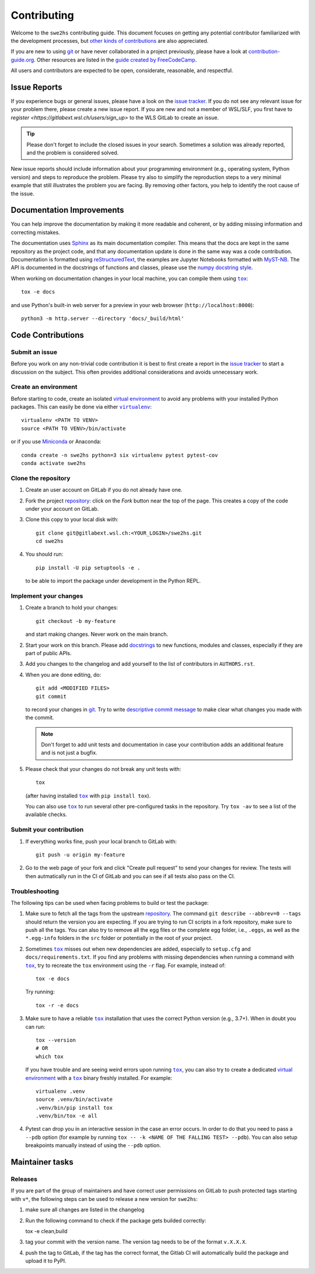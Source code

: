 ============
Contributing
============

Welcome to the ``swe2hs`` contributing guide. This document focuses on getting any 
potential contributor familiarized with the development processes, 
but `other kinds of contributions`_ are also appreciated.

If you are new to using git_ or have never collaborated in a project previously,
please have a look at `contribution-guide.org`_. Other resources are
listed in the `guide created by FreeCodeCamp`_.

All users and contributors are expected to be open,
considerate, reasonable, and respectful. 


Issue Reports
=============

If you experience bugs or general issues, please have a look
on the `issue tracker`_. If you do not see any relevant issue for your problem 
there, please create a new issue report. If you are new and not a member of 
WSL/SLF, you first have to `register <https://gitlabext.wsl.ch/users/sign_up>` 
to the WLS GitLab to create an issue.

.. tip::
   Please don't forget to include the closed issues in your search.
   Sometimes a solution was already reported, and the problem is considered
   solved.

New issue reports should include information about your programming environment
(e.g., operating system, Python version) and steps to reproduce the problem.
Please try also to simplify the reproduction steps to a very minimal example
that still illustrates the problem you are facing. By removing other factors,
you help to identify the root cause of the issue.


Documentation Improvements
==========================

You can help improve the documentation by making it more readable and coherent, or
by adding missing information and correcting mistakes.

The documentation uses Sphinx_ as its main documentation compiler.
This means that the docs are kept in the same repository as the project code, and
that any documentation update is done in the same way was a code contribution.
Documentation is formatted using reStructuredText_, the examples are Jupyter 
Notebooks formatted with MyST-NB_. The API is documented in the docstrings of
functions and classes, please use the `numpy docstring style`_.

When working on documentation changes in your local machine, you can
compile them using |tox|_::

    tox -e docs

and use Python's built-in web server for a preview in your web browser
(``http://localhost:8000``)::

    python3 -m http.server --directory 'docs/_build/html'


Code Contributions
==================


Submit an issue
---------------

Before you work on any non-trivial code contribution it is best to first create
a report in the `issue tracker`_ to start a discussion on the subject.
This often provides additional considerations and avoids unnecessary work.

Create an environment
---------------------

Before starting to code, create an isolated `virtual
environment`_ to avoid any problems with your installed Python packages.
This can easily be done via either |virtualenv|_::

    virtualenv <PATH TO VENV>
    source <PATH TO VENV>/bin/activate

or if you use Miniconda_ or Anaconda::

    conda create -n swe2hs python=3 six virtualenv pytest pytest-cov
    conda activate swe2hs

Clone the repository
--------------------

#. Create an user account on |the repository service| if you do not already have one.
#. Fork the project repository_: click on the *Fork* button near the top of the
   page. This creates a copy of the code under your account on |the repository service|.
#. Clone this copy to your local disk with::

    git clone git@gitlabext.wsl.ch:<YOUR_LOGIN>/swe2hs.git
    cd swe2hs

#. You should run::

    pip install -U pip setuptools -e .

   to be able to import the package under development in the Python REPL.


Implement your changes
----------------------

#. Create a branch to hold your changes::

    git checkout -b my-feature

   and start making changes. Never work on the main branch.

#. Start your work on this branch. Please add docstrings_ to new
   functions, modules and classes, especially if they are part of public APIs.

#. Add you changes to the changelog and add yourself to the list of contributors
   in ``AUTHORS.rst``.

#. When you are done editing, do::

    git add <MODIFIED FILES>
    git commit

   to record your changes in git_. Try to write `descriptive commit message`_ to make 
   clear what changes you made with the commit.

   .. note:: Don't forget to add unit tests and documentation in case your
      contribution adds an additional feature and is not just a bugfix.

#. Please check that your changes do not break any unit tests with::

    tox

   (after having installed |tox|_ with ``pip install tox``).

   You can also use |tox|_ to run several other pre-configured tasks in the
   repository. Try ``tox -av`` to see a list of the available checks.

Submit your contribution
------------------------

#. If everything works fine, push your local branch to |the repository service| with::

    git push -u origin my-feature

#. Go to the web page of your fork and click |contribute button|
   to send your changes for review. The tests will then autmatically run in the CI
   of GitLab and you can see if all tests also pass on the CI. 


Troubleshooting
---------------

The following tips can be used when facing problems to build or test the
package:

#. Make sure to fetch all the tags from the upstream repository_.
   The command ``git describe --abbrev=0 --tags`` should return the version you
   are expecting. If you are trying to run CI scripts in a fork repository,
   make sure to push all the tags.
   You can also try to remove all the egg files or the complete egg folder, i.e.,
   ``.eggs``, as well as the ``*.egg-info`` folders in the ``src`` folder or
   potentially in the root of your project.

#. Sometimes |tox|_ misses out when new dependencies are added, especially to
   ``setup.cfg`` and ``docs/requirements.txt``. If you find any problems with
   missing dependencies when running a command with |tox|_, try to recreate the
   ``tox`` environment using the ``-r`` flag. For example, instead of::

    tox -e docs

   Try running::

    tox -r -e docs

#. Make sure to have a reliable |tox|_ installation that uses the correct
   Python version (e.g., 3.7+). When in doubt you can run::

    tox --version
    # OR
    which tox

   If you have trouble and are seeing weird errors upon running |tox|_, you can
   also try to create a dedicated `virtual environment`_ with a |tox|_ binary
   freshly installed. For example::

    virtualenv .venv
    source .venv/bin/activate
    .venv/bin/pip install tox
    .venv/bin/tox -e all

#. Pytest can drop you in an interactive session in the case an error occurs.
   In order to do that you need to pass a ``--pdb`` option (for example by
   running ``tox -- -k <NAME OF THE FALLING TEST> --pdb``).
   You can also setup breakpoints manually instead of using the ``--pdb`` option.


Maintainer tasks
================

Releases
--------


If you are part of the group of maintainers and have correct user permissions
on GitLab to push protected tags starting with ``v*``, the following steps can be 
used to release a new version for ``swe2hs``:

#. make sure all changes are listed in the changelog
#. Run the following command to check if the package gets builded correctly::

   tox -e clean,build

#. tag your commit with the version name. The version tag needs to be of the 
   format ``v.X.X.X``.
#. push the tag to GitLab, if the tag has the correct format, the Gitlab CI will 
   automatically build the package and upload it to PyPI. 

.. |the repository service| replace:: GitLab
.. |contribute button| replace:: "Create pull request"

.. _repository: https://code.wsl.ch/aschauer/swe2hs
.. _issue tracker: https://code.wsl.ch/aschauer/swe2hs/-/issues



.. |virtualenv| replace:: ``virtualenv``
.. |pre-commit| replace:: ``pre-commit``
.. |tox| replace:: ``tox``


.. _black: https://pypi.org/project/black/
.. _CommonMark: https://commonmark.org/
.. _contribution-guide.org: https://www.contribution-guide.org/
.. _creating a PR: https://docs.github.com/en/pull-requests/collaborating-with-pull-requests/proposing-changes-to-your-work-with-pull-requests/creating-a-pull-request
.. _descriptive commit message: https://chris.beams.io/posts/git-commit
.. _docstrings: https://www.sphinx-doc.org/en/master/usage/extensions/napoleon.html
.. _first-contributions tutorial: https://github.com/firstcontributions/first-contributions
.. _flake8: https://flake8.pycqa.org/en/stable/
.. _git: https://git-scm.com
.. _GitHub's fork and pull request workflow: https://guides.github.com/activities/forking/
.. _guide created by FreeCodeCamp: https://github.com/FreeCodeCamp/how-to-contribute-to-open-source
.. _Miniconda: https://docs.conda.io/en/latest/miniconda.html
.. _MyST: https://myst-parser.readthedocs.io/en/latest/syntax/syntax.html
.. _MyST-NB: https://myst-nb.readthedocs.io/en/latest/
.. _numpy docstring style: https://numpydoc.readthedocs.io/en/latest/format.html#docstring-standard
.. _other kinds of contributions: https://opensource.guide/how-to-contribute
.. _pre-commit: https://pre-commit.com/
.. _PyPI: https://pypi.org/
.. _PyScaffold's contributor's guide: https://pyscaffold.org/en/stable/contributing.html
.. _Python Software Foundation's Code of Conduct: https://www.python.org/psf/conduct/
.. _reStructuredText: https://www.sphinx-doc.org/en/master/usage/restructuredtext/
.. _Sphinx: https://www.sphinx-doc.org/en/master/
.. _tox: https://tox.wiki/en/stable/
.. _virtual environment: https://realpython.com/python-virtual-environments-a-primer/
.. _virtualenv: https://virtualenv.pypa.io/en/stable/

.. _GitHub web interface: https://docs.github.com/en/repositories/working-with-files/managing-files/editing-files
.. _GitHub's code editor: https://docs.github.com/en/repositories/working-with-files/managing-files/editing-files
